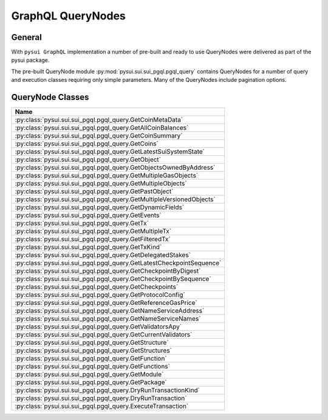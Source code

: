 
GraphQL QueryNodes
==================

General
-------

With ``pysui GraphQL`` implementation a number of pre-built and ready to use QueryNodes were delivered as part
of the pysui package.

The pre-built QueryNode module :py:mod:`pysui.sui.sui_pgql.pgql_query` contains QueryNodes for
a number of query and execution classes requiring only simple parameters. Many of the QueryNodes include
pagination options.


QueryNode Classes
-----------------

+-------------------------------------------------------------------------+
|                                  Name                                   |
+=========================================================================+
| :py:class:`pysui.sui.sui_pgql.pgql_query.GetCoinMetaData`               |
+-------------------------------------------------------------------------+
| :py:class:`pysui.sui.sui_pgql.pgql_query.GetAllCoinBalances`            |
+-------------------------------------------------------------------------+
| :py:class:`pysui.sui.sui_pgql.pgql_query.GetCoinSummary`                |
+-------------------------------------------------------------------------+
| :py:class:`pysui.sui.sui_pgql.pgql_query.GetCoins`                      |
+-------------------------------------------------------------------------+
| :py:class:`pysui.sui.sui_pgql.pgql_query.GetLatestSuiSystemState`       |
+-------------------------------------------------------------------------+
| :py:class:`pysui.sui.sui_pgql.pgql_query.GetObject`                     |
+-------------------------------------------------------------------------+
| :py:class:`pysui.sui.sui_pgql.pgql_query.GetObjectsOwnedByAddress`      |
+-------------------------------------------------------------------------+
| :py:class:`pysui.sui.sui_pgql.pgql_query.GetMultipleGasObjects`         |
+-------------------------------------------------------------------------+
| :py:class:`pysui.sui.sui_pgql.pgql_query.GetMultipleObjects`            |
+-------------------------------------------------------------------------+
| :py:class:`pysui.sui.sui_pgql.pgql_query.GetPastObject`                 |
+-------------------------------------------------------------------------+
| :py:class:`pysui.sui.sui_pgql.pgql_query.GetMultipleVersionedObjects`   |
+-------------------------------------------------------------------------+
| :py:class:`pysui.sui.sui_pgql.pgql_query.GetDynamicFields`              |
+-------------------------------------------------------------------------+
| :py:class:`pysui.sui.sui_pgql.pgql_query.GetEvents`                     |
+-------------------------------------------------------------------------+
| :py:class:`pysui.sui.sui_pgql.pgql_query.GetTx`                         |
+-------------------------------------------------------------------------+
| :py:class:`pysui.sui.sui_pgql.pgql_query.GetMultipleTx`                 |
+-------------------------------------------------------------------------+
| :py:class:`pysui.sui.sui_pgql.pgql_query.GetFilteredTx`                 |
+-------------------------------------------------------------------------+
| :py:class:`pysui.sui.sui_pgql.pgql_query.GetTxKind`                     |
+-------------------------------------------------------------------------+
| :py:class:`pysui.sui.sui_pgql.pgql_query.GetDelegatedStakes`            |
+-------------------------------------------------------------------------+
| :py:class:`pysui.sui.sui_pgql.pgql_query.GetLatestCheckpointSequence`   |
+-------------------------------------------------------------------------+
| :py:class:`pysui.sui.sui_pgql.pgql_query.GetCheckpointByDigest`         |
+-------------------------------------------------------------------------+
| :py:class:`pysui.sui.sui_pgql.pgql_query.GetCheckpointBySequence`       |
+-------------------------------------------------------------------------+
| :py:class:`pysui.sui.sui_pgql.pgql_query.GetCheckpoints`                |
+-------------------------------------------------------------------------+
| :py:class:`pysui.sui.sui_pgql.pgql_query.GetProtocolConfig`             |
+-------------------------------------------------------------------------+
| :py:class:`pysui.sui.sui_pgql.pgql_query.GetReferenceGasPrice`          |
+-------------------------------------------------------------------------+
| :py:class:`pysui.sui.sui_pgql.pgql_query.GetNameServiceAddress`         |
+-------------------------------------------------------------------------+
| :py:class:`pysui.sui.sui_pgql.pgql_query.GetNameServiceNames`           |
+-------------------------------------------------------------------------+
| :py:class:`pysui.sui.sui_pgql.pgql_query.GetValidatorsApy`              |
+-------------------------------------------------------------------------+
| :py:class:`pysui.sui.sui_pgql.pgql_query.GetCurrentValidators`          |
+-------------------------------------------------------------------------+
| :py:class:`pysui.sui.sui_pgql.pgql_query.GetStructure`                  |
+-------------------------------------------------------------------------+
| :py:class:`pysui.sui.sui_pgql.pgql_query.GetStructures`                 |
+-------------------------------------------------------------------------+
| :py:class:`pysui.sui.sui_pgql.pgql_query.GetFunction`                   |
+-------------------------------------------------------------------------+
| :py:class:`pysui.sui.sui_pgql.pgql_query.GetFunctions`                  |
+-------------------------------------------------------------------------+
| :py:class:`pysui.sui.sui_pgql.pgql_query.GetModule`                     |
+-------------------------------------------------------------------------+
| :py:class:`pysui.sui.sui_pgql.pgql_query.GetPackage`                    |
+-------------------------------------------------------------------------+
| :py:class:`pysui.sui.sui_pgql.pgql_query.DryRunTransactionKind`         |
+-------------------------------------------------------------------------+
| :py:class:`pysui.sui.sui_pgql.pgql_query.DryRunTransaction`             |
+-------------------------------------------------------------------------+
| :py:class:`pysui.sui.sui_pgql.pgql_query.ExecuteTransaction`            |
+-------------------------------------------------------------------------+